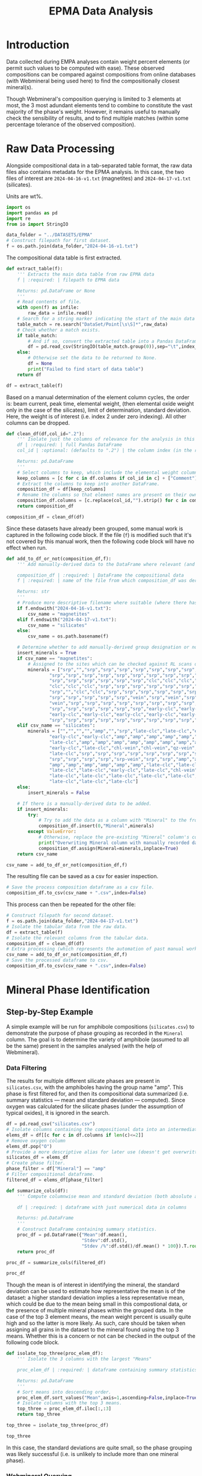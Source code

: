 # -*- org-src-preserve-indentation: t; org-edit-src-content: 0; org-confirm-babel-evaluate: nil; -*-
# NOTE: `org-src-preserve-indentation: t; org-edit-src-content: 0;` are options to ensure indentations are preserved for export to ipynb.
# NOTE: `org-confirm-babel-evaluate: nil;` means no confirmation will be requested before executing code blocks

#+TITLE: EPMA Data Analysis
* Introduction
Data collected during EMPA analyses contain weight percent elements (or permit such values to be computed with ease). These observed compositions can be compared against compositions from online databases (with Webmineral being used here) to find the compositionally closest mineral(s).

Though Webmineral's composition querying is limited to 3 elements at most, the 3 most adundant elements tend to combine to constitute the vast majority of the phase's weight. However, it remains useful to manually check the sensibility of results, and to find multiple matches (within some percentage tolerance of the observed composition).
* Raw Data Processing
Alongside compositional data in a tab-separated table format, the raw data files also contains metadata for the EPMA analysis. In this case, the two files of interest are =2024-04-16-v1.txt= (magnetites) and =2024-04-17-v1.txt= (silicates).

Units are wt%.

#+BEGIN_SRC python :session py
import os
import pandas as pd
import re
from io import StringIO

data_folder = "../DATASETS/EPMA"
# Construct filepath for first dataset.
f = os.path.join(data_folder,"2024-04-16-v1.txt")
#+END_SRC

#+RESULTS:

The compositional data table is first extracted.

#+BEGIN_SRC python :session py
def extract_table(f):
    ''' Extracts the main data table from raw EPMA data
    f | :required: | filepath to EPMA data

    Returns: pd.DataFrame or None
    '''
    # Read contents of file.
    with open(f) as infile:
        raw_data = infile.read()
    # Search for a string marker indicating the start of the main data table.
    table_match = re.search("DataSet/Point[\s\S]*",raw_data)
    # Check whether a match exists.
    if table_match:
        # And if so, convert the extracted table into a Pandas DataFrame object.
        df = pd.read_csv(StringIO(table_match.group(0)),sep="\t",index_col=False)
    else:
        # Otherwise set the data to be returned to None.
        df = None
        print("Failed to find start of data table")
    return df

df = extract_table(f)
#+END_SRC

#+RESULTS:

Based on a manual determination of the element column cycles, the order is: beam current, peak time, elemental weight, (then elemental oxide weight only in the case of the silicates), limit of determination, standard deviation. Here, the weight is of interest (i.e. index 2 under zero indexing). All other columns can be dropped.

#+BEGIN_SRC python :session py
def clean_df(df,col_id=".2"):
    ''' Isolate just the columns of relevance for the analysis in this notebook, and then normalize the element column names.
    df | :required: | full Pandas DataFrame
    col_id | :optional: (defaults to ".2") | the column index (in the relevant and sufficiently unique format) for the element columns to keep.

    Returns: pd.DataFrame
    '''
    # Select columns to keep, which include the elemental weight columns, as well as the column for Comments (which can be used to manually cross-check standardised group assignment of each datapoint later on).
    keep_columns = [c for c in df.columns if col_id in c] + ["Comment"]
    # Extract the columns to keep into another DataFrame.
    composition_df = df[keep_columns]
    # Rename the columns so that element names are present on their own (e.g. Si.2 -> Si if col_id is ".2").
    composition_df.columns = [c.replace(col_id,"").strip() for c in composition_df.columns]
    return composition_df

composition_df = clean_df(df)
#+END_SRC

#+RESULTS:

Since these datasets have already been grouped, some manual work is captured in the following code block. If the file (=f=) is modified such that it's not covered by this manual work, then the following code block will have no effect when run.

#+BEGIN_SRC python :session py
def add_to_df_or_not(composition_df,f):
    ''' Add manually-derived data to the DataFrame where relevant (and do so in-place), otherwise do nothing. Also provide a more descriptive filename where possible (i.e. where the original filename is manually accounted for). This is an unorthodox function due to the significant use of hardcoding. However, the rationale behind wrapping these steps in a function is to permit easier reproducibility of the results specific to this study.

    composition_df | :required: | DataFrame the compositional data
    f | :required: | name of the file from which composition_df was derived

    Returns: str
    '''
    # Produce more descriptive filename where suitable (where there has been a manual determination).
    if f.endswith("2024-04-16-v1.txt"):
        csv_name = "magnetites"
    elif f.endswith("2024-04-17-v1.txt"):
        csv_name = "silicates"
    else:
        csv_name = os.path.basename(f)

    # Determine whether to add manually-derived group designation or not.
    insert_minerals = True
    if csv_name == "magnetites":
        # Assigned to the sites which can be checked against RL scans of the sites in ../DATASETS/EPMA/sites/*
        minerals = ["srp","","srp","srp","srp","srp","srp","srp","srp","srp",
                "srp","srp","srp","srp","srp","srp","srp","srp","srp","srp",
                "srp","srp","srp","srp","srp","srp","clc","clc","clc","clc",
                "clc","clc","clc","srp","srp","srp","srp","srp","srp","srp",
                "srp","","clc","clc","srp","srp","srp","srp","srp","srp",
                "srp","srp","srp","srp","srp","vein","srp","vein","srp","srp",
                "vein","srp","srp","srp","srp","srp","srp","srp","srp","srp",
                "srp","srp","srp","srp","srp","srp","early-clc","early-clc",
                "early-clc","early-clc","early-clc","early-clc","early-clc",
                "srp","srp","srp","srp","srp","srp","srp","srp","srp","srp"]
    elif csv_name == "silicates":
        minerals = ["","","","","amp","","srp","late-clc","late-clc","early-clc",
                "early-clc","early-clc","amp","amp","amp","amp","amp","amp",
                "late-clc","amp","amp","amp","amp","amp","amp","amp","amp",
                "early-clc","late-clc","chl-vein","chl-vein","qz-vein","qz-vein",
                "late-clc","srp","srp","srp","srp","srp","srp","srp","srp","srp",
                "srp","srp","srp","srp","srp-vein","srp","srp","amp","amp","amp",
                "amp","amp","amp","amp","amp","amp","late-clc","late-clc",
                "late-clc","late-clc","early-clc","late-clc","chl-vein",
                "late-clc","late-clc","late-clc","late-clc","late-clc",
                "late-clc","late-clc","late-clc"]
    else:
        insert_minerals = False

    # If there is a manually-derived data to be added.
    if insert_minerals:
        try:
            # Try to add the data as a column with "Mineral" to the front of the DataFrame under the assumption that no column called "Mineral" pre-exists.
            composition_df.insert(0,"Mineral",minerals)
        except ValueError:
            # Otherwise, replace the pre-existing "Mineral" column's contents with the manually-derived data in this function.
            print("Overwriting Mineral column with manually recorded data")
            composition_df.assign(Mineral=minerals,inplace=True)
    return csv_name

csv_name = add_to_df_or_not(composition_df,f)
#+END_SRC

#+RESULTS:

The resulting file can be saved as a csv for easier inspection.

#+BEGIN_SRC python :session py
# Save the process composition dataframe as a csv file.
composition_df.to_csv(csv_name + ".csv",index=False)
#+END_SRC

#+RESULTS:
: None

This process can then be repeated for the other file:

#+BEGIN_SRC python :session py
# Construct filepath for second dataset.
f = os.path.join(data_folder,"2024-04-17-v1.txt")
# Isolate the tabular data from the raw data.
df = extract_table(f)
# Isolate the relevant columns from the tabular data.
composition_df = clean_df(df)
# Extra processing (which represents the automation of past manual work), which also returns a more descriptive filename for the second dataset.
csv_name = add_to_df_or_not(composition_df,f)
# Save the processed dataframe to csv.
composition_df.to_csv(csv_name + ".csv",index=False)
#+END_SRC

#+RESULTS:
: None
* Mineral Phase Identification
** Step-by-Step Example
A simple example will be run for amphibole compositions (=silicates.csv=) to demonstrate the purpose of phase grouping as recorded in the =Mineral= column. The goal is to determine the variety of amphibole (assumed to all be the same) present in the samples analysed (with the help of Webmineral).
*** Data Filtering
The results for multiple different silicate phases are present in =silicates.csv=, with the amphiboles having the group name "amp". This phase is first filtered for, and then its compositional data summarized (i.e. summary statistics --- mean and standard deviation --- computed). Since oxygen was calculated for the silicate phases (under the assumption of typical oxides), it is ignored in the search.

#+BEGIN_SRC python :session py
df = pd.read_csv("silicates.csv")
# Isolate columns containing the compositional data into an intermediate df.
elems_df = df[[c for c in df.columns if len(c)<=2]]
# Remove oxygen column
elems_df.pop("O")
# Provide a more descriptive alias for later use (doesn't get overwritten).
silicates_df = elems_df
# Create phase filter.
phase_filter = df["Mineral"] == "amp"
# Filter compositional dataframe.
filtered_df = elems_df[phase_filter]

def summarize_cols(df):
    ''' Compute columnwise mean and standard deviation (both absolute and as a percentage of the mean) of a dataframe with columns containing only numerical data.

    df | :required: | dataframe with just numerical data in columns

    Returns: pd.DataFrame
    '''
    # Construct DataFrame containing summary statistics.
    proc_df = pd.DataFrame({"Mean":df.mean(),
                            "Stdev":df.std(),
                            "Stdev /%":df.std()/df.mean() * 100}).T.round(4)
    return proc_df

proc_df = summarize_cols(filtered_df)

proc_df
#+END_SRC

#+RESULTS:
:                Na       Mg       Si       Al         P       Ti        K      Ca       Mn       Fe       Cr
: Mean       0.1574  14.2721  26.9392   0.4175    0.0044   0.0199   0.0220  9.0388   0.0475   1.2057   0.0306
: Stdev      0.0633   0.1259   0.1355   0.1300    0.0063   0.0109   0.0134  0.1223   0.0166   0.1615   0.0091
: Stdev /%  40.1772   0.8819   0.5029  31.1497  141.9021  54.6899  60.7125  1.3532  34.9453  13.3964  29.7622

Though the mean is of interest in identifying the mineral, the standard deviation can be used to estimate how representative the mean is of the dataset: a higher standard deviation implies a less representative mean, which could be due to the mean being small in this compostional data, or the presence of multiple mineral phases within the grouped data. In the case of the top 3 element means, the mean weight percent is usually quite high and so the latter is more likely. As such, care should be taken when assigning all grains in the dataset to the mineral found using the top 3 means. Whether this is a concern or not can be checked in the output of the following code block.

#+BEGIN_SRC python :session py
def isolate_top_three(proc_elem_df):
    ''' Isolate the 3 columns with the largest "Means"

    proc_elem_df | :required: | dataframe containing summary statistics for compositional data with a row called "Mean" containing columnwise means from multiple sites.

    Returns: pd.DataFrame
    '''
    # Sort means into descending order.
    proc_elem_df.sort_values("Mean",axis=1,ascending=False,inplace=True)
    # Isolate columns with the top 3 means.
    top_three = proc_elem_df.iloc[:,:3]
    return top_three

top_three = isolate_top_three(proc_df)

top_three
#+END_SRC

#+RESULTS:
:                Si       Mg      Ca
: Mean      26.9392  14.2721  9.0388
: Stdev      0.1355   0.1259  0.1223
: Stdev /%   0.5029   0.8819  1.3532

In this case, the standard deviations are quite small, so the phase grouping was likely successful (i.e. is unlikely to include more than one mineral phase).
*** Webmineral Querying
Though Webmineral doesn't provide a REST API, a database search can be performed by modifying parameters passed to the PHP endpoint: =http://webmineral.com/MySQL/mineral_chem.php=, which returns mineral matches in alphabetical order (apparently up to a maximum). As of July 2024, the returned results are also in a uniform format that can be parsed using regex. However, it's important to note that the format of these results may change in the future, and thus require the regex using in the following code to also be modified (i.e. this code may not work in the future). Since this web stuff isn't particularly relevant to the science, the specifics of each step will not be discussed in detail (though brief, explanatory comments will be present throughout the code), and the functionality will be wrapped inside a class for easy reusability later on.

The key thing to know is that =WebmineralQuerier= is a class that's constructed with a composition in dictionary format (element : weight%) and provides the method =order_minerals_df=, which returns an ordered DataFrame of matching mineral compostions within some percentage tolerance.
- The ordering is done using a summed fractional misfit approach, which uses $\sum_{elems} \frac{O-E}{E}$ ($elems$: elements, $O$: "observed" weight% in the mineral options returned from Webmineral, $E$: expected weight% from EPMA analysis) to determine the misfit.
- If the tolerance is too high, then there will be more results than can be handled, and so the closest match may be outside of the returned results. As such, the tolerance should be set relatively low as such to return only a few results, but not too low such that there's only one result returned.

#+BEGIN_SRC python :session py
import requests as req
import numpy as np

def sum_fractional_misfit(observed,expected):
    ''' Compute row-wise summed fractional misfit values.

    observed | :required: | 2D numpy array containing "observations" (element wt% of the different mineral options returned from Webmineral)
    expected | :required: | 1D numpy array containing the expectation (expected element wt% from EPMA analysis)

    Returns: np.array
    '''
    return np.sum(abs(observed - expected)/expected,axis=1)

def findall_tag_contents(tag,s):
    ''' Find all tags (+contents) of a certain type/name in a string.
    tag | :required: | HTML/XML tag type/name e.g. "i" for <i>

    returns: list
    '''
    return re.findall("<%s[\s\S]*?</%s>" % (tag,tag),s)

class WebmineralQuerier:
    def __init__(self,compositional_target):
        '''
        compostional_target | :required: | EPMA observed composition that's being searched for in dictionary format (element symbol:weight% e.g. {"Si":20, ... })
        '''
        # Construct parameters string for the composition search query.
        self.elem_params = "&".join(["sym%u=%s&percent%u=%.2f" % (i+1,elem[0],i+1,elem[1])
                                     for i,elem in enumerate(list(compositional_target.items()))])
        self.target = compositional_target
        return

    def _get_table(self,tolerance):
        ''' Get the match for the (html) table of minerals returned from the Webmineral query.
        tolerance | :required: | the percentage tolerance around the inputted composition.

        Returns: re.Match
        '''
        print("Querying Webmineral with tolerance %.2f" % tolerance)
        # Construct query url.
        query_url = "http://webmineral.com/MySQL/mineral_chem.php?%s&minmax=%s&submit=Submit+Query" % (self.elem_params,tolerance)
        # Issue GET request to query URL.
        response = req.get(query_url)
        # Find the table of results in the contents of the response.
        table_of_matches = re.search("""Listing of [0-9]*? Records[\s\S]*?</table>""",response.text)
        # Return the match object for this table.
        return table_of_matches

    def get_minerals_df(self,tolerance):
        ''' Get the response table (match) and then parse into a dataframe.
        tolerance | :required: | the percentage tolerance around the inputted composition.

        Returns: pd.DataFrame or None
        '''
        # Get the match object for the html response table.
        matches = self._get_table(tolerance)
        # Return None if no match was found.
        if not matches:
            return None
        # Extract rows from html table.
        rows = findall_tag_contents("tr",matches.group(0))
        # Isolate the header row and extract column names.
        header_row = rows[0]
        col_names = [re.sub("<.*?>|%","",s).strip() for s in findall_tag_contents("td",rows[0])]
        # Isolate the data rows and extra data.
        data_rows = rows[1:]
        data = [[re.sub("<.*?>|&nbsp;","",s).strip() for s in findall_tag_contents("td",row)] for row in data_rows]
        # Construct dataframe.
        df = pd.DataFrame(data,columns=col_names)
        # Remove empty columns (i.e. columns without an element name).
        df.drop("",axis=1,inplace=True)
        return df

    def order_minerals_df(self,tolerance):
        ''' Order minerals in the response table by similarity to input composition.
        tolerance | :required: | the percentage tolerance around the inputted composition.

        Returns: pd.DataFrame
        '''
        # Get (alphabetically ordered) dataframe of minerals.
        df = self.get_minerals_df(tolerance)
        # Return None if no table was found.
        if df is None:
            return
        # Isolate the element column names (i.e. not the first column, which is "Mineral").
        elements = df.columns[1:]
        # Create array of "expected" (EPMA observed) element concentrations in the same order as the data in the response table.
        target_arr = np.array([self.target[e] for e in elements if e])
        # Convert concentration data in the response data to a suitable numpy array.
        compositions = df.to_numpy()[:,1:].astype(float)
        # Determine the summed fractional misfit for each mineral (row) in the response table and store this value in a new column.
        df["SFM"] = sum_fractional_misfit(compositions,target_arr)
        # Sort the rows/minerals by their misfit in ascending order.
        df.sort_values("SFM",inplace=True)
        # Set the "Mineral" column as the index and remove the redudant data column after doing so.
        df.index = df["Mineral"]
        df.drop("Mineral",axis=1,inplace=True)
        return df
#+END_SRC

#+RESULTS:

This is applied to the amphibole composition with a tolerance of 30%.

#+BEGIN_SRC python :session py
# Construct composition dictionary.
composition = dict(top_three.loc["Mean"].items())
# Query Webmineral with 30% tolerance.
WMQ = WebmineralQuerier(composition)
matches_df = WMQ.order_minerals_df(30)

matches_df
#+END_SRC

#+RESULTS:
:                                Si     Mg     Ca       SFM
: Mineral
: Tremolite                   27.66  14.96   9.87  0.166915
: Edenite                     23.57  14.57   9.61  0.209134
: Fluoro-edenite              24.83  13.65   7.66  0.274426
: Magnesiohornblende          23.94  11.84   9.76  0.361531
: Magnesiohastingsite         19.49  11.24   9.27  0.514547
: Kaersutite                  19.31  11.14   9.18  0.518278
: Fluoro-magnesiohastingsite  19.10  11.31  10.04  0.609308

The best match is tremolite, which /is/ an amphibole. The second best match is Edenite, another amphibole.
** Application to Other Phases
*** Clinochlore?
Another silicate which was separated into late- and early groups (early being grains enclosed by magnetite, and late being all other grains). However, these were merged into a single group for mineral phase determination.

#+BEGIN_SRC python :session py
# Create phase filter.
phase_filter = (df["Mineral"] == "late-clc") | (df["Mineral"] == "early-clc")
# Filter compositional dataframe.
filtered_df = silicates_df[phase_filter]
# Compute mean and standard deviation.
proc_df = summarize_cols(filtered_df)
# Isolate top three elements.
top_three = isolate_top_three(proc_df)

top_three
#+END_SRC

#+RESULTS:
:                Mg       Si       Al
: Mean      20.0241  15.0555   7.5729
: Stdev      0.2830   0.8948   1.7001
: Stdev /%   1.4131   5.9431  22.4495

The standard deviations for Mg and Si seem relatively low, but for Al seems high. To test whether this could be a sign of early vs late clinochlore being different phases, summary statistics are computed for each group individually.

#+BEGIN_SRC python :session py :results output
# Isolate data for grains belonging to the late clinochlore group.
late_clc_df = elems_df[df["Mineral"] == "late-clc"]
# State the group and number of datapoints contained.
print("Late clc; N = %u" % len(late_clc_df))
# Compute summary statistics and isolate the top three elemental concentrations.
print(isolate_top_three(summarize_cols(late_clc_df)))

# Isolate data for grains belonging to the early clinochlore group.
early_clc_df = elems_df[df["Mineral"] == "early-clc"]
# State the group and number of datapoints contained.
print("Early clc; N = %u" % len(early_clc_df))
# Compute summary statistics and isolate the top three elemental concentrations.
print(isolate_top_three(summarize_cols(early_clc_df)))
#+END_SRC

#+RESULTS:
#+begin_example
Late clc; N = 18
               Mg       Si      Al
Mean      19.9760  14.8820  7.7834
Stdev      0.1908   0.1398  0.3435
Stdev /%   0.9552   0.9393  4.4134
Early clc; N = 5
               Mg       Si       Al
Mean      20.1974  15.6803   6.8148
Stdev      0.4875   1.9227   3.8049
Stdev /%   2.4135  12.2620  55.8321
#+end_example

It seems the large overall standard deviation from the merged clinochlore groups is due to a very large standard deviation in the early clinochlore group (perhaps a result of the low number of datapoints). As such, merging the clinochlore groups isn't necessarily an invalid action. For simplicity, the top three elements from the merged dataset will be used in querying.

#+BEGIN_SRC python :session py
# Construct composition dictionary.
composition = dict(top_three.loc["Mean"].items())
# Query Webmineral with 30% tolerance.
WMQ = WebmineralQuerier(composition)
matches_df = WMQ.order_minerals_df(30)

matches_df
#+END_SRC

#+RESULTS:
:                 Mg     Si    Al       SFM
: Mineral
: Glagolevite  22.77  13.84  7.15  0.273708
: Clinochlore  15.31  14.16  9.07  0.492593
: Biotite      14.02  19.44  6.22  0.769716

Though Glagolevite is the best match, it is also much more Na rich than the data (based on additional searching). Clinochlore, the second best match, is Na-poor but appears to be a worse match due to the observed compositions having a higher Mg/Fe ratio than the expected composition. As such the observed phase is likely a Mg-rich clinochlore.
*** Magnetite?
Magnetite data is stored in a separate file, where the =Mineral= column refers to the mineral phase with which the analysed magnetite is associated with/enclosed by. In the magnetite analysis, oxygen was explicitly measured, and so will not be removed in preprocessing. For simplicity, the different magnetite groups will all be merged.

#+BEGIN_SRC python :session py
# Load EPMA data for magnetites.
df = pd.read_csv("magnetites.csv")
# Isolate columns containing the compositional data into an intermediate df.
magnetites_df = elems_df = df[[c for c in df.columns if len(c)<=2]]
# Compute summary statistics.
proc_df = summarize_cols(elems_df)
# Isolate top three elements.
top_three = isolate_top_three(proc_df)

top_three
#+END_SRC

#+RESULTS:
:                Fe        O       Cr
: Mean      60.2721  25.5911   5.8193
: Stdev     10.5878   3.3668   3.0659
: Stdev /%  17.5667  13.1560  52.6855

The standard deviations for Fe and O are significant but not huge, but is quite large for Cr. However, this could be more a result of the mean being quite small rather than there being multiple groups. These three elements can thus be reasonably used in the search.

#+BEGIN_SRC python :session py
# Construct composition dictionary.
composition = dict(top_three.loc["Mean"].items())
# Query Webmineral with 30% tolerance.
WMQ = WebmineralQuerier(composition)
matches_df = WMQ.order_minerals_df(30)
#+END_SRC

#+RESULTS:

No matches are found at 30% tolerance. Trying 50% tolerance:

#+BEGIN_SRC python :session py
# Query Webmineral with 50% tolerance.
matches_df = WMQ.order_minerals_df(50)
#+END_SRC

#+RESULTS:

There are still no matches found. One way to get results would be to remove the Cr constraint --- an action supported by the high standard deviation/potential issues with the Cr mean.

#+BEGIN_SRC python :session py
# Construct composition dictionary.
composition = dict(top_three.loc["Mean"].items())
# Remove Cr.
composition.pop("Cr")
# Query Webmineral with 30% tolerance.
WMQ = WebmineralQuerier(composition)
matches_df = WMQ.order_minerals_df(25)

matches_df
#+END_SRC

#+RESULTS:
#+begin_example
                  Fe      O       SFM
Mineral
Trevorite      55.16  27.60  0.163317
Brunogeierite  51.47  26.22  0.170614
Lindqvistite   46.85  24.49  0.265718
Hibbingite     45.93  26.32  0.266438
Magnetite      72.36  27.64  0.280618
Vonsenite      64.85  30.96  0.285749
Ulvospinel     49.96  28.63  0.289841
Batiferrite    49.01  28.38  0.295834
Cuprospinel    47.58  27.96  0.303147
Fayalite       54.81  31.41  0.318004
Hematite       69.94  30.06  0.335031
Maghemite      69.94  30.06  0.335031
#+end_example

Trevorite is the best match but its high Ni content doesn't match the data. A number of other rare minerals seem to be better matches than magnetite. Something that's interesting with the observed composition is the high Cr, which could suggest this is not a typical magnetite, but rather a Cr-rich variety (that's not sufficiently different to be considered a separate mineral phase).
* Sub-phase Group Comparisons
** Similarities and Differences in the Compositions of Late vs Early Clinochlores
With the magnetites enclosing early clinochlore grains being unusually rich in Cr, investigating differences in Cr content between the two clinochlore groups is useful. Data is loaded from =silicates.csv= and Oxygen (derived rather than measured) is removed as similar to above.
*** Cr
Such a comparison can be performed using boxplots (from =matplotlib=)

#+BEGIN_SRC python :session py
import matplotlib.pyplot as plt
# Initialize figure.
plt.figure(figsize=(2,4.8),constrained_layout=True)
# Add boxplots of the early clinochlore group and late clinochlore group.
plt.boxplot([early_clc_df["Cr"],late_clc_df["Cr"]])
# Rename xticks to E (for Early) and L (for Late).
plt.gca().set_xticks([1,2],["E","L"])
plt.ylabel("Cr wt%")
plt.title("Cr")
plt.show()
#+END_SRC

#+RESULTS:
: None

The early (E) clinochlore grains, which are enclosed by magnetites, appear to be less enriched in Cr compared to the late (L) clinochlore grains. This could be a result of the early clinochlore forming under Cr-poor conditions, and then the late clinochlore and later magnetite forming under more Cr-rich conditions.
*** Mg and Fe
An important ratio in chlorite group minerals is the amount of Mg and Fe (which can distinguish between different mineral species).

In addition to comparing the distribution of Mg and Fe concentrations individually, it's also useful to compare their ratios.

#+BEGIN_SRC python :session py
# Initialize figure with 3 subplots.
fig,axs = plt.subplots(1,3,constrained_layout=True)
# Plot comparison boxplots of Fe concentration in the first subplot.
axs[0].boxplot([early_clc_df["Fe"],late_clc_df["Fe"]])
axs[0].set_ylabel("Fe wt%")
# Plot comparison boxplots of Mg concentration in the second subplot.
axs[1].boxplot([early_clc_df["Mg"],late_clc_df["Mg"]])
axs[1].set_ylabel("Mg wt%")
# Plot comparison boxplots of Mg/Fe ratio in the third subplot.
axs[2].boxplot([early_clc_df["Mg"]/early_clc_df["Fe"],late_clc_df["Mg"]/late_clc_df["Fe"]])
axs[2].set_ylabel("Mg/Fe (wt%/wt%)")
# Rename xticks to E (for Early) and L (for Late) for all subplots axes.
[ax.set_xticks([1,2],["E","L"]) for ax in axs]
fig.suptitle("(Fe,Mg) Parameter Distribution Comparisons")
plt.show()
#+END_SRC

#+RESULTS:
: None

There’s little difference between the Fe wt%, Mg wt%, and Mg/Fe (wt%) distributions.
